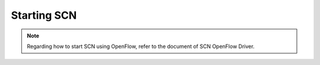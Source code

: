 =============
Starting SCN
=============

.. note::
    Regarding how to start SCN using OpenFlow, refer to the document of SCN OpenFlow Driver.

